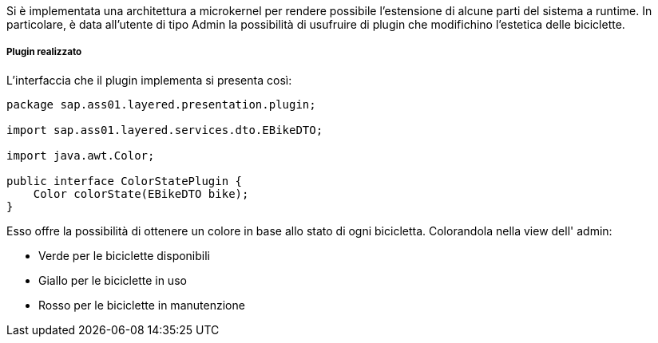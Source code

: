 Si è implementata una architettura a microkernel per rendere possibile l'estensione di alcune parti del sistema a runtime.
In particolare, è data all'utente di tipo Admin la possibilità di usufruire di plugin che modifichino l'estetica delle biciclette.

===== Plugin realizzato
L'interfaccia che il plugin implementa si presenta così:
[source,java]
----
package sap.ass01.layered.presentation.plugin;

import sap.ass01.layered.services.dto.EBikeDTO;

import java.awt.Color;

public interface ColorStatePlugin {
    Color colorState(EBikeDTO bike);
}
----

Esso offre la possibilità di ottenere un colore in base allo stato di ogni bicicletta. Colorandola nella view dell' admin:

- Verde per le biciclette disponibili
- Giallo per le biciclette in uso
- Rosso per le biciclette in manutenzione